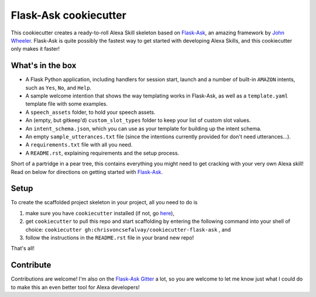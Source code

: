 Flask-Ask cookiecutter
======================

This cookiecutter creates a ready-to-roll Alexa Skill skeleton based on `Flask-Ask`_, an amazing framework by `John
Wheeler`_. Flask-Ask is quite possibly the fastest way to get started with developing Alexa Skills, and this
cookiecutter only makes it faster!

What's in the box
-----------------

- A Flask Python application, including handlers for session start, launch and a number of built-in ``AMAZON`` intents, such as ``Yes``, ``No``, and ``Help``.
- A sample welcome intention that shows the way templating works in Flask-Ask, as well as a ``template.yaml`` template file with some examples.
- A ``speech_assets`` folder, to hold your speech assets.
- An (empty, but gitkeep'd) ``custom_slot_types`` folder to keep your list of custom slot values.
- An ``intent_schema.json``, which you can use as your template for building up the intent schema.
- An empty ``sample_utterances.txt`` file (since the intentions currently provided for don't need utterances...).
- A ``requirements.txt`` file with all you need.
- A ``README.rst``, explaining requirements and the setup process.

Short of a partridge in a pear tree, this contains everything you might need to get cracking with your very own Alexa skill! Read on below for directions on getting started with `Flask-Ask`_.


Setup
-----

To create the scaffolded project skeleton in your project, all you need to do is

1. make sure you have ``cookiecutter`` installed (if not, go `here`_),
2. get ``cookiecutter`` to pull this repo and start scaffolding by entering the following command into your shell of choice: ``cookiecutter gh:chrisvoncsefalvay/cookiecutter-flask-ask`` , and
3. follow the instructions in the ``README.rst`` file in your brand new repo!

That's all!


Contribute
----------

Contributions are welcome! I'm also on the `Flask-Ask Gitter`_ a lot, so you are welcome to let me know just what I
could do to make this an even better tool for Alexa developers!


.. _here: https://github.com/audreyr/cookiecutter
.. _John Wheeler: https://alexatutorial.com
.. _Flask-Ask: https://alexatutorial.com/flask-ask
.. _Flask-Ask Gitter: https://gitter.im/johnwheeler/flask-ask/
